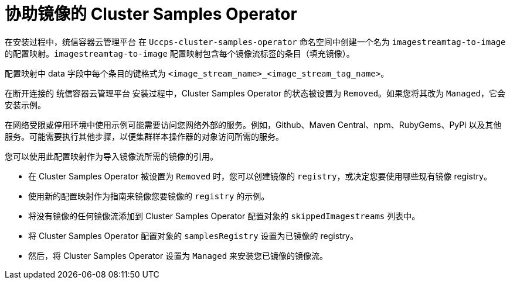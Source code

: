 // Module included in the following assemblies:
//
// * installing/install_config/installing-restricted-networks-preparations.adoc
// * openshift_images/samples-operator-alt-registry.adoc
// * openshift_images/configuring-samples-operator.adoc

[id="installation-images-samples-disconnected-mirroring-assist_{context}"]
= 协助镜像的 Cluster Samples Operator

在安装过程中，统信容器云管理平台 在 `Uccps-cluster-samples-operator` 命名空间中创建一个名为 `imagestreamtag-to-image` 的配置映射。`imagestreamtag-to-image` 配置映射包含每个镜像流标签的条目（填充镜像）。

配置映射中 data 字段中每个条目的键格式为 `<image_stream_name>_<image_stream_tag_name>`。

在断开连接的 统信容器云管理平台 安装过程中，Cluster Samples Operator 的状态被设置为 `Removed`。如果您将其改为 `Managed`，它会安装示例。
[注意]
====
在网络受限或停用环境中使用示例可能需要访问您网络外部的服务。例如，Github、Maven Central、npm、RubyGems、PyPi 以及其他服务。可能需要执行其他步骤，以便集群样本操作器的对象访问所需的服务。
====

您可以使用此配置映射作为导入镜像流所需的镜像的引用。

* 在 Cluster Samples Operator 被设置为 `Removed` 时，您可以创建镜像的 `registry`，或决定您要使用哪些现有镜像 registry。
* 使用新的配置映射作为指南来镜像您要镜像的 `registry` 的示例。
* 将没有镜像的任何镜像流添加到 Cluster Samples Operator 配置对象的 `skippedImagestreams` 列表中。
* 将 Cluster Samples Operator 配置对象的 `samplesRegistry` 设置为已镜像的 registry。
* 然后，将 Cluster Samples Operator 设置为 `Managed` 来安装您已镜像的镜像流。

